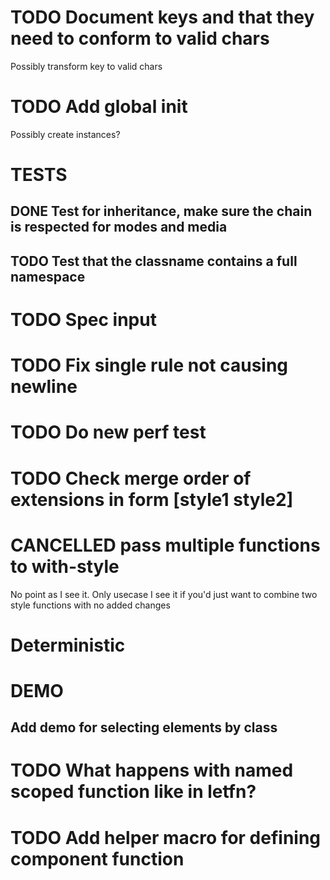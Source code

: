 #+SEQ_TODO: NEXT(t) TODO(t) WAITING(w) MAYBE(m) | DONE(d) PARTIAL(p) CANCELLED(c)
* TODO Document keys and that they need to conform to valid chars
  Possibly transform key to valid chars
* TODO Add global init
  Possibly create instances?
* TESTS
** DONE Test for inheritance, make sure the chain is respected for modes and media
   CLOSED: [2018-02-17 Sat 20:18]
** TODO Test that the classname contains a full namespace
* TODO Spec input
* TODO Fix single rule not causing newline
* TODO Do new perf test
* TODO Check merge order of extensions in form [style1 style2]
* CANCELLED pass multiple functions to with-style
  CLOSED: [2018-02-27 Tue 19:19]
  No point as I see it. Only usecase I see it if you'd just want to combine two
  style functions with no added changes
* Deterministic
* DEMO
** Add demo for selecting elements by class
* TODO What happens with named scoped function like in letfn?
* TODO Add helper macro for defining component function
